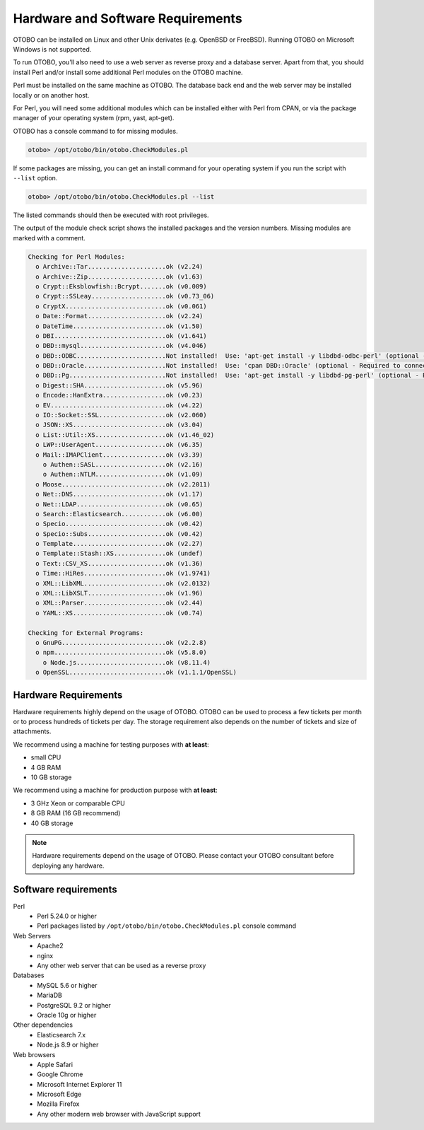 Hardware and Software Requirements
==================================

OTOBO can be installed on Linux and other Unix derivates (e.g. OpenBSD or FreeBSD). Running OTOBO on Microsoft Windows is not supported.

To run OTOBO, you'll also need to use a web server as reverse proxy and a database server. Apart from that, you should install Perl and/or install some additional Perl modules on the OTOBO machine.

Perl must be installed on the same machine as OTOBO. The database back end and the web server may be installed locally or on another host.

For Perl, you will need some additional modules which can be installed either with Perl from CPAN, or via the package manager of your operating system (rpm, yast, apt-get).

OTOBO has a console command to for missing modules.

.. code-block:: bash

   otobo> /opt/otobo/bin/otobo.CheckModules.pl

If some packages are missing, you can get an install command for your operating system if you run the script with ``--list`` option.

.. code-block:: bash

   otobo> /opt/otobo/bin/otobo.CheckModules.pl --list

The listed commands should then be executed with root privileges.

The output of the module check script shows the installed packages and the version numbers. Missing modules
are marked with a comment.

.. code-block:: none

   Checking for Perl Modules:
     o Archive::Tar.....................ok (v2.24)
     o Archive::Zip.....................ok (v1.63)
     o Crypt::Eksblowfish::Bcrypt.......ok (v0.009)
     o Crypt::SSLeay....................ok (v0.73_06)
     o CryptX...........................ok (v0.061)
     o Date::Format.....................ok (v2.24)
     o DateTime.........................ok (v1.50)
     o DBI..............................ok (v1.641)
     o DBD::mysql.......................ok (v4.046)
     o DBD::ODBC........................Not installed!  Use: 'apt-get install -y libdbd-odbc-perl' (optional - Required to connect to a MS-SQL database.)
     o DBD::Oracle......................Not installed!  Use: 'cpan DBD::Oracle' (optional - Required to connect to a Oracle database.)
     o DBD::Pg..........................Not installed!  Use: 'apt-get install -y libdbd-pg-perl' (optional - Required to connect to a PostgreSQL database.)
     o Digest::SHA......................ok (v5.96)
     o Encode::HanExtra.................ok (v0.23)
     o EV...............................ok (v4.22)
     o IO::Socket::SSL..................ok (v2.060)
     o JSON::XS.........................ok (v3.04)
     o List::Util::XS...................ok (v1.46_02)
     o LWP::UserAgent...................ok (v6.35)
     o Mail::IMAPClient.................ok (v3.39)
       o Authen::SASL...................ok (v2.16)
       o Authen::NTLM...................ok (v1.09)
     o Moose............................ok (v2.2011)
     o Net::DNS.........................ok (v1.17)
     o Net::LDAP........................ok (v0.65)
     o Search::Elasticsearch............ok (v6.00)
     o Specio...........................ok (v0.42)
     o Specio::Subs.....................ok (v0.42)
     o Template.........................ok (v2.27)
     o Template::Stash::XS..............ok (undef)
     o Text::CSV_XS.....................ok (v1.36)
     o Time::HiRes......................ok (v1.9741)
     o XML::LibXML......................ok (v2.0132)
     o XML::LibXSLT.....................ok (v1.96)
     o XML::Parser......................ok (v2.44)
     o YAML::XS.........................ok (v0.74)

   Checking for External Programs:
     o GnuPG............................ok (v2.2.8)
     o npm..............................ok (v5.8.0)
       o Node.js........................ok (v8.11.4)
     o OpenSSL..........................ok (v1.1.1/OpenSSL)


Hardware Requirements
---------------------

Hardware requirements highly depend on the usage of OTOBO. OTOBO can be used to process a few tickets per month or to process hundreds of tickets per day. The storage requirement also depends on the number of tickets and size of attachments.

We recommend using a machine for testing purposes with **at least**:

- small CPU
- 4 GB RAM
- 10 GB storage

We recommend using a machine for production purpose with **at least**:

- 3 GHz Xeon or comparable CPU
- 8 GB RAM (16 GB recommend)
- 40 GB storage

.. note::

   Hardware requirements depend on the usage of OTOBO. Please contact your OTOBO consultant before deploying any hardware.


Software requirements
---------------------

Perl
   - Perl 5.24.0 or higher
   - Perl packages listed by ``/opt/otobo/bin/otobo.CheckModules.pl`` console command

Web Servers
   - Apache2
   - nginx
   - Any other web server that can be used as a reverse proxy

Databases
   - MySQL 5.6 or higher
   - MariaDB
   - PostgreSQL 9.2 or higher
   - Oracle 10g or higher

Other dependencies
   - Elasticsearch 7.x
   - Node.js 8.9 or higher

Web browsers
   - Apple Safari
   - Google Chrome
   - Microsoft Internet Explorer 11
   - Microsoft Edge
   - Mozilla Firefox
   - Any other modern web browser with JavaScript support
